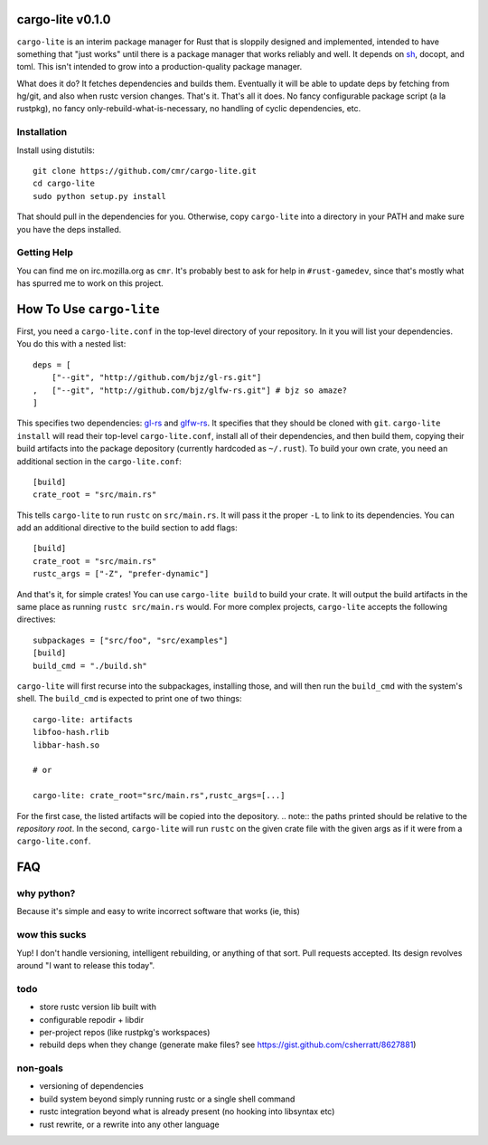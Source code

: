 =================
cargo-lite v0.1.0
=================

``cargo-lite`` is an interim package manager for Rust that is sloppily
designed and implemented, intended to have something that "just works" until
there is a package manager that works reliably and well. It depends on sh_,
docopt, and toml. This isn't intended to grow into a production-quality
package manager.

What does it do? It fetches dependencies and builds them. Eventually it will
be able to update deps by fetching from hg/git, and also when rustc version
changes. That's it. That's all it does. No fancy configurable package script
(a la rustpkg), no fancy only-rebuild-what-is-necessary, no handling of cyclic
dependencies, etc.

Installation
------------

Install using distutils::

    git clone https://github.com/cmr/cargo-lite.git
    cd cargo-lite
    sudo python setup.py install

That should pull in the dependencies for you. Otherwise, copy
``cargo-lite`` into a directory in your PATH and make sure you have the
deps installed.

Getting Help
------------

You can find me on irc.mozilla.org as ``cmr``. It's probably best to ask for
help in ``#rust-gamedev``, since that's mostly what has spurred me to work on
this project.

=========================
How To Use ``cargo-lite``
=========================

First, you need a ``cargo-lite.conf`` in the top-level directory of your
repository. In it you will list your dependencies. You do this with a nested
list::

    deps = [
        ["--git", "http://github.com/bjz/gl-rs.git"]
    ,   ["--git", "http://github.com/bjz/glfw-rs.git"] # bjz so amaze?
    ]

This specifies two dependencies: gl-rs_ and glfw-rs_. It specifies that they
should be cloned with ``git``. ``cargo-lite install`` will read their
top-level ``cargo-lite.conf``, install all of their dependencies, and then
build them, copying their build artifacts into the package depository
(currently hardcoded as ``~/.rust``). To build your own crate, you need an
additional section in the ``cargo-lite.conf``::

    [build]
    crate_root = "src/main.rs"

This tells ``cargo-lite`` to run ``rustc`` on ``src/main.rs``. It will pass
it the proper ``-L`` to link to its dependencies. You can add an additional
directive to the build section to add flags::

    [build]
    crate_root = "src/main.rs"
    rustc_args = ["-Z", "prefer-dynamic"]

And that's it, for simple crates! You can use ``cargo-lite build`` to build
your crate. It will output the build artifacts in the same place as running
``rustc src/main.rs`` would. For more complex projects, ``cargo-lite``
accepts the following directives::

    subpackages = ["src/foo", "src/examples"]
    [build]
    build_cmd = "./build.sh"

``cargo-lite`` will first recurse into the subpackages, installing those,
and will then run the ``build_cmd`` with the system's shell. The ``build_cmd``
is expected to print one of two things::

    cargo-lite: artifacts
    libfoo-hash.rlib
    libbar-hash.so

    # or

    cargo-lite: crate_root="src/main.rs",rustc_args=[...]

For the first case, the listed artifacts will be copied into the depository.
.. note:: the paths printed should be relative to the *repository root*.
In the second, ``cargo-lite`` will run ``rustc`` on the given crate file
with the given args as if it were from a ``cargo-lite.conf``.

.. _toml: https://github.com/mojombo/toml
.. _gl-rs: https://github.com/bjz/gl-rs
.. _glfw-rs: https://github.com/bjz/glfw-rs
.. _sh: http://amoffat.github.io/sh/index.html


===
FAQ
===

why python?
-----------

Because it's simple and easy to write incorrect software that works (ie, this)

wow this sucks
--------------

Yup! I don't handle versioning, intelligent rebuilding, or anything of that
sort. Pull requests accepted. Its design revolves around "I want to release
this today".

todo
----

- store rustc version lib built with
- configurable repodir + libdir
- per-project repos (like rustpkg's workspaces)
- rebuild deps when they change (generate make files? see https://gist.github.com/csherratt/8627881)

non-goals
---------

- versioning of dependencies
- build system beyond simply running rustc or a single shell command
- rustc integration beyond what is already present (no hooking into libsyntax
  etc)
- rust rewrite, or a rewrite into any other language

